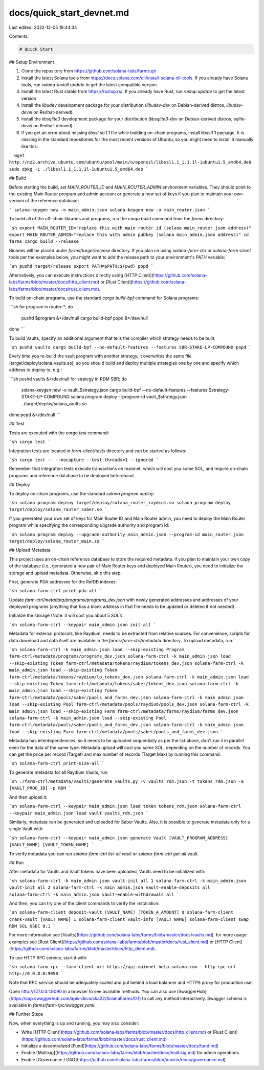docs/quick_start_devnet.md
==========================

Last edited: 2022-12-05 19:44:34

Contents:

.. code-block:: md

    # Quick Start

## Setup Environment

1. Clone the repository from https://github.com/solana-labs/farms.git
2. Install the latest Solana tools from https://docs.solana.com/cli/install-solana-cli-tools. If you already have Solana tools, run `solana-install update` to get the latest compatible version.
3. Install the latest Rust stable from https://rustup.rs/. If you already have Rust, run `rustup update` to get the latest version.
4. Install the `libudev` development package for your distribution (`libudev-dev` on Debian-derived distros, `libudev-devel` on Redhat-derived).
5. Install the `libsqlite3` development package for your distribution (`libsqlite3-dev` on Debian-derived distros, `sqlite-devel` on Redhat-derived).
6. If you get an error about missing `libssl.so.1.1` file while building on-chain programs, install libssl1.1 package. It is missing in the standard repositories for the most recent versions of Ubuntu, so you might need to install it manually like this:

```
wget http://nz2.archive.ubuntu.com/ubuntu/pool/main/o/openssl/libssl1.1_1.1.1l-1ubuntu1.5_amd64.deb
sudo dpkg -i ./libssl1.1_1.1.1l-1ubuntu1.5_amd64.deb
```

## Build

Before starting the build, set `MAIN_ROUTER_ID` and `MAIN_ROUTER_ADMIN` environment variables. They should point to the existing Main Router program and admin account or generate a new set of keys if you plan to maintain your own version of the reference database:

```
solana-keygen new -o main_admin.json
solana-keygen new -o main_router.json
```

To build all of the off-chain libraries and programs, run the `cargo build` command from the `farms` directory:

```sh
export MAIN_ROUTER_ID="replace this with main router id (solana main_router.json address)"
export MAIN_ROUTER_ADMIN="replace this with admin pubkey (solana main_admin.json address)"
cd farms
cargo build --release
```

Binaries will be placed under `farms/target/release` directory. If you plan on using `solana-farm-ctrl` or `solana-farm-client` tools per the examples below, you might want to add the release path to your environment's `PATH` variable:

```sh
pushd target/release
export PATH=$PATH:$(pwd)
popd
```

Alternatively, you can execute instructions directly using [HTTP Client](https://github.com/solana-labs/farms/blob/master/docs/http_client.md) or [Rust Client](https://github.com/solana-labs/farms/blob/master/docs/rust_client.md).

To build on-chain programs, use the standard `cargo build-bpf` command for Solana programs:

```sh
for program in router-*; do
    pushd $program &>/dev/null
    cargo build-bpf
    popd &>/dev/null
done
```

To build Vaults, specify an additional argument that tells the compiler which strategy needs to be built:

```sh
pushd vaults
cargo build-bpf --no-default-features --features SBR-STAKE-LP-COMPOUND
popd
```

Every time you re-build the vault program with another strategy, it overwrites the same file (target/deploy/solana_vaults.so), so you should build and deploy multiple strategies one by one and specify which address to deploy to, e.g.:

```sh
pushd vaults &>/dev/null
for strategy in RDM SBR; do
    solana-keygen new -o vault_$strategy.json
    cargo build-bpf --no-default-features --features $strategy-STAKE-LP-COMPOUND
    solana program deploy --program-id vault_$strategy.json ../target/deploy/solana_vaults.so
done
popd &>/dev/null
```

## Test

Tests are executed with the `cargo test` command:

```sh
cargo test
```

Integration tests are located in `farm-client/tests` directory and can be started as follows:

```sh
cargo test -- --nocapture --test-threads=1 --ignored
```

Remember that integration tests execute transactions on mainnet, which will cost you some SOL, and require on-chain programs and reference database to be deployed beforehand.

## Deploy

To deploy on-chain programs, use the standard `solana program deploy`:

```sh
solana program deploy target/deploy/solana_router_raydium.so
solana program deploy target/deploy/solana_router_saber.so
```

If you generated your own set of keys for Main Router ID and Main Router admin, you need to deploy the Main Router program while specifying the corresponding upgrade authority and program id:

```sh
solana program deploy --upgrade-authority main_admin.json --program-id main_router.json target/deploy/solana_router_main.so
```

## Upload Metadata

This project uses an on-chain reference database to store the required metadata. If you plan to maintain your own copy of the database (i.e., generated a new pair of Main Router keys and deployed Main Router), you need to initialize the storage and upload metadata. Otherwise, skip this step.

First, generate PDA addresses for the RefDB indexes:

```sh
solana-farm-ctrl print-pda-all
```

Update `farm-ctrl/metadata/programs/programs_dev.json` with newly generated addresses and addresses of your deployed programs (anything that has a blank address in that file needs to be updated or deleted if not needed).

Initialize the storage (Note: it will cost you about 5 SOL):

```sh
solana-farm-ctrl --keypair main_admin.json init-all
```

Metadata for external protocols, like Raydium, needs to be extracted from relative sources. For convenience, scripts for data download and data itself are available in the `farms/farm-ctrl/metadata` directory.
To upload metadata, run:

```sh
solana-farm-ctrl -k main_admin.json load --skip-existing Program farm-ctrl/metadata/programs/programs_dev.json
solana-farm-ctrl -k main_admin.json load --skip-existing Token farm-ctrl/metadata/tokens/raydium/tokens_dev.json
solana-farm-ctrl -k main_admin.json load --skip-existing Token farm-ctrl/metadata/tokens/raydium/lp_tokens_dev.json
solana-farm-ctrl -k main_admin.json load --skip-existing Token farm-ctrl/metadata/tokens/saber/tokens_dev.json
solana-farm-ctrl -k main_admin.json load --skip-existing Token farm-ctrl/metadata/pools/saber/pools_and_farms_dev.json
solana-farm-ctrl -k main_admin.json load --skip-existing Pool farm-ctrl/metadata/pools/raydium/pools_dev.json
solana-farm-ctrl -k main_admin.json load --skip-existing Farm farm-ctrl/metadata/farms/raydium/farms_dev.json
solana-farm-ctrl -k main_admin.json load --skip-existing Pool farm-ctrl/metadata/pools/saber/pools_and_farms_dev.json
solana-farm-ctrl -k main_admin.json load --skip-existing Farm farm-ctrl/metadata/pools/saber/pools_and_farms_dev.json
```

Metadata has interdependencies, so it needs to be uploaded sequentially as per the list above, don't run it in parallel even for the data of the same type. Metadata upload will cost you some SOL, depending on the number of records. You can get the price per record (Target) and max number of records (Target Max) by running this command:

```sh
solana-farm-ctrl print-size-all
```

To generate metadata for all Raydium Vaults, run:

```sh
./farm-ctrl/metadata/vaults/generate_vaults.py -v vaults_rdm.json -t tokens_rdm.json -a [VAULT_PROG_ID] -p RDM
```

And then upload it:

```sh
solana-farm-ctrl --keypair main_admin.json load token tokens_rdm.json
solana-farm-ctrl --keypair main_admin.json load vault vaults_rdm.json
```

Similarly, metadata can be generated and uploaded for Saber Vaults. Also, it is possible to generate metadata only for a single Vault with:

```sh
solana-farm-ctrl --keypair main_admin.json generate Vault [VAULT_PROGRAM_ADDRESS] [VAULT_NAME] [VAULT_TOKEN_NAME]
```

To verify metadata you can run `solana-farm-ctrl list-all vault` or `solana-farm-ctrl get-all vault`.

## Run

After metadata for Vaults and Vault tokens have been uploaded, Vaults need to be initialized with:

```sh
solana-farm-ctrl -k main_admin.json vault-init all 1
solana-farm-ctrl -k main_admin.json vault-init all 2
solana-farm-ctrl -k main_admin.json vault-enable-deposits all
solana-farm-ctrl -k main_admin.json vault-enable-withdrawals all
```

And then, you can try one of the client commands to verify the installation:

```sh
solana-farm-client deposit-vault [VAULT_NAME] [TOKEN_A_AMOUNT] 0
solana-farm-client crank-vault [VAULT_NAME] 1
solana-farm-client vault-info [VAULT_NAME]
solana-farm-client swap RDM SOL USDC 0.1
```

For more information see [Vaults](https://github.com/solana-labs/farms/blob/master/docs/vaults.md), for more usage examples see [Rust Client](https://github.com/solana-labs/farms/blob/master/docs/rust_client.md) or [HTTP Client](https://github.com/solana-labs/farms/blob/master/docs/http_client.md).

To use HTTP RPC service, start it with:

```sh
solana-farm-rpc --farm-client-url https://api.mainnet-beta.solana.com --http-rpc-url http://0.0.0.0:9090
```

Note that RPC service should be adequately scaled and put behind a load balancer and HTTPS proxy for production use.

Open http://127.0.0.1:9090 in a browser to see available methods. You can also use [SwaggerHub](https://app.swaggerhub.com/apis-docs/ska22/SolanaFarms/0.1) to call any method interactively. Swagger schema is available in `farms/farm-rpc/swagger.yaml`.

## Further Steps

Now, when everything is up and running, you may also consider:

- Write [HTTP Client](https://github.com/solana-labs/farms/blob/master/docs/http_client.md) or [Rust Client](https://github.com/solana-labs/farms/blob/master/docs/rust_client.md)
- Initialize a decentralized [Fund](https://github.com/solana-labs/farms/blob/master/docs/fund.md)
- Enable [Multisig](https://github.com/solana-labs/farms/blob/master/docs/multisig.md) for admin operations
- Enable [Governance / DAO](https://github.com/solana-labs/farms/blob/master/docs/governance.md)


